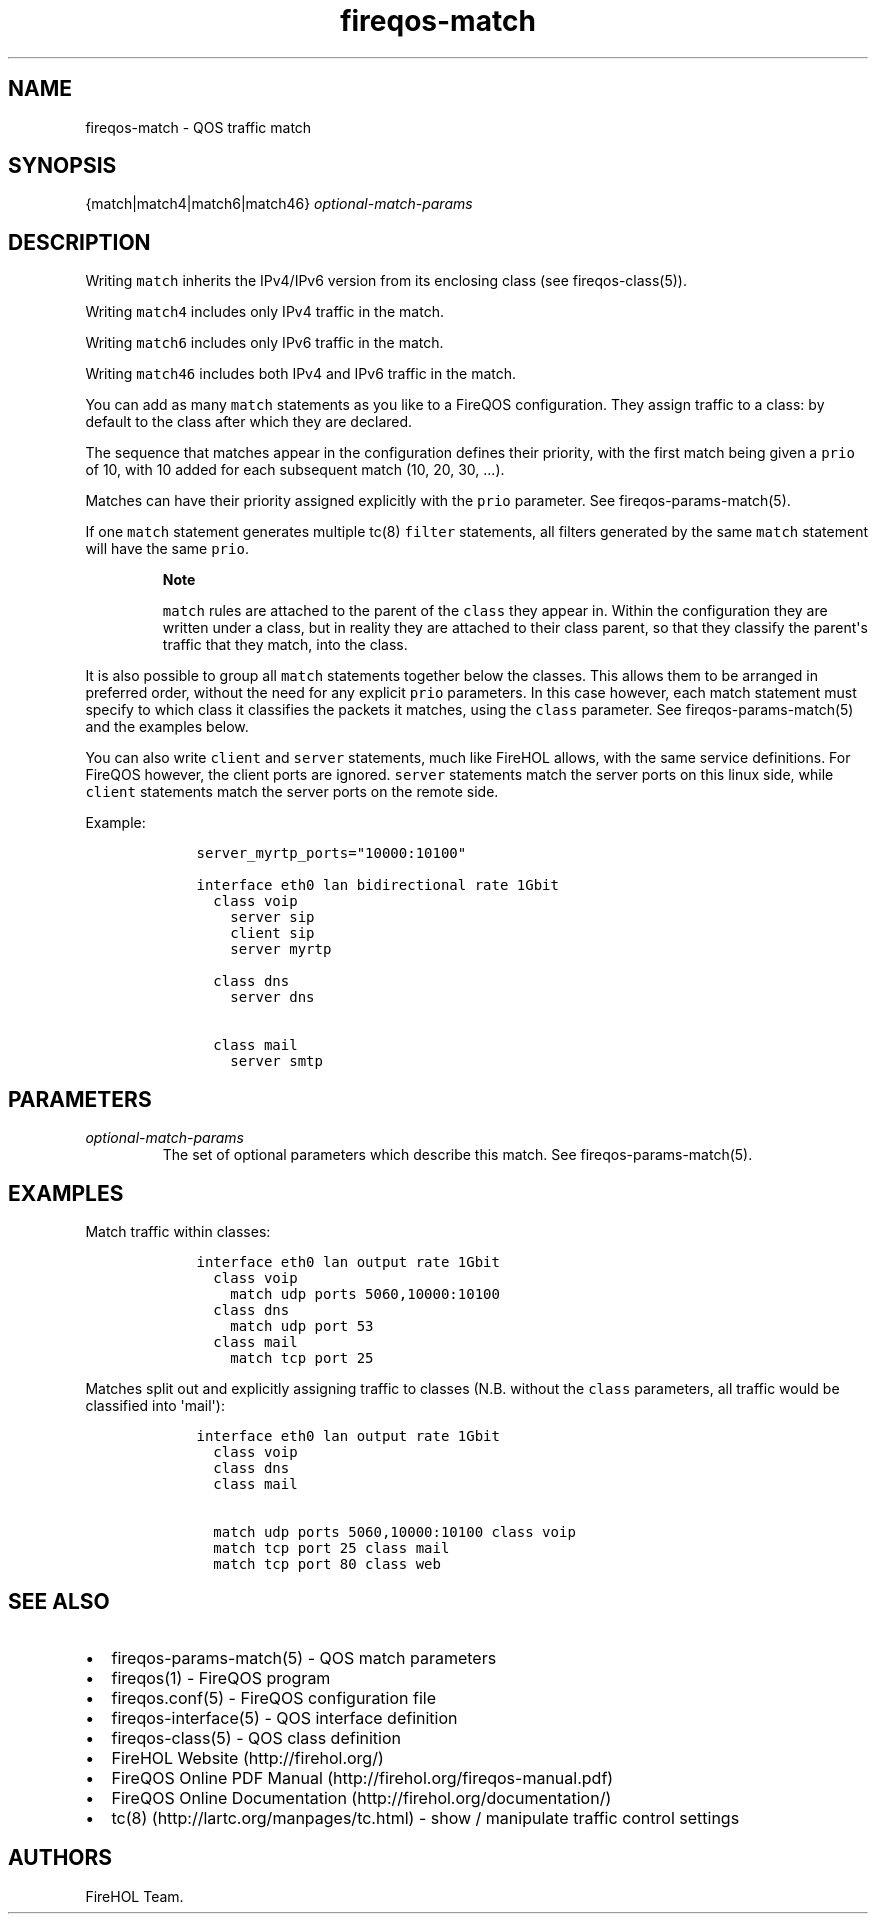 .TH "fireqos\-match" "5" "Built 22 Nov 2016" "FireQOS Reference" "3.0.2"
.nh
.SH NAME
.PP
fireqos\-match \- QOS traffic match
.SH SYNOPSIS
.PP
{match|match4|match6|match46} \f[I]optional\-match\-params\f[]
.SH DESCRIPTION
.PP
Writing \f[C]match\f[] inherits the IPv4/IPv6 version from its enclosing
class (see fireqos\-class(5)).
.PP
Writing \f[C]match4\f[] includes only IPv4 traffic in the match.
.PP
Writing \f[C]match6\f[] includes only IPv6 traffic in the match.
.PP
Writing \f[C]match46\f[] includes both IPv4 and IPv6 traffic in the
match.
.PP
You can add as many \f[C]match\f[] statements as you like to a FireQOS
configuration.
They assign traffic to a class: by default to the class after which they
are declared.
.PP
The sequence that matches appear in the configuration defines their
priority, with the first match being given a \f[C]prio\f[] of 10, with
10 added for each subsequent match (10, 20, 30, ...).
.PP
Matches can have their priority assigned explicitly with the
\f[C]prio\f[] parameter.
See fireqos\-params\-match(5).
.PP
If one \f[C]match\f[] statement generates multiple tc(8) \f[C]filter\f[]
statements, all filters generated by the same \f[C]match\f[] statement
will have the same \f[C]prio\f[].
.RS
.PP
\f[B]Note\f[]
.PP
\f[C]match\f[] rules are attached to the parent of the \f[C]class\f[]
they appear in.
Within the configuration they are written under a class, but in reality
they are attached to their class parent, so that they classify the
parent\[aq]s traffic that they match, into the class.
.RE
.PP
It is also possible to group all \f[C]match\f[] statements together
below the classes.
This allows them to be arranged in preferred order, without the need for
any explicit \f[C]prio\f[] parameters.
In this case however, each match statement must specify to which class
it classifies the packets it matches, using the \f[C]class\f[]
parameter.
See fireqos\-params\-match(5) and the examples below.
.PP
You can also write \f[C]client\f[] and \f[C]server\f[] statements, much
like FireHOL allows, with the same service definitions.
For FireQOS however, the client ports are ignored.
\f[C]server\f[] statements match the server ports on this linux side,
while \f[C]client\f[] statements match the server ports on the remote
side.
.PP
Example:
.IP
.nf
\f[C]
\ \ \ \ server_myrtp_ports="10000:10100"

\ \ \ \ interface\ eth0\ lan\ bidirectional\ rate\ 1Gbit
\ \ \ \ \ \ class\ voip
\ \ \ \ \ \ \ \ server\ sip
\ \ \ \ \ \ \ \ client\ sip
\ \ \ \ \ \ \ \ 
\ \ \ \ \ \ \ \ server\ myrtp

\ \ \ \ \ \ class\ dns
\ \ \ \ \ \ \ \ server\ dns

\ \ \ \ \ \ class\ mail
\ \ \ \ \ \ \ \ server\ smtp
\f[]
.fi
.SH PARAMETERS
.TP
.B \f[I]optional\-match\-params\f[]
The set of optional parameters which describe this match.
See fireqos\-params\-match(5).
.RS
.RE
.SH EXAMPLES
.PP
Match traffic within classes:
.IP
.nf
\f[C]
\ \ \ \ interface\ eth0\ lan\ output\ rate\ 1Gbit
\ \ \ \ \ \ class\ voip
\ \ \ \ \ \ \ \ match\ udp\ ports\ 5060,10000:10100
\ \ \ \ \ \ class\ dns
\ \ \ \ \ \ \ \ match\ udp\ port\ 53
\ \ \ \ \ \ class\ mail
\ \ \ \ \ \ \ \ match\ tcp\ port\ 25
\f[]
.fi
.PP
Matches split out and explicitly assigning traffic to classes (N.B.
without the \f[C]class\f[] parameters, all traffic would be classified
into \[aq]mail\[aq]):
.IP
.nf
\f[C]
\ \ \ \ interface\ eth0\ lan\ output\ rate\ 1Gbit
\ \ \ \ \ \ class\ voip
\ \ \ \ \ \ class\ dns
\ \ \ \ \ \ class\ mail

\ \ \ \ \ \ match\ udp\ ports\ 5060,10000:10100\ class\ voip
\ \ \ \ \ \ match\ tcp\ port\ 25\ class\ mail
\ \ \ \ \ \ match\ tcp\ port\ 80\ class\ web
\f[]
.fi
.SH SEE ALSO
.IP \[bu] 2
fireqos\-params\-match(5) \- QOS match
parameters
.IP \[bu] 2
fireqos(1) \- FireQOS program
.IP \[bu] 2
fireqos.conf(5) \- FireQOS configuration file
.IP \[bu] 2
fireqos\-interface(5) \- QOS interface definition
.IP \[bu] 2
fireqos\-class(5) \- QOS class definition
.IP \[bu] 2
FireHOL Website (http://firehol.org/)
.IP \[bu] 2
FireQOS Online PDF Manual (http://firehol.org/fireqos-manual.pdf)
.IP \[bu] 2
FireQOS Online Documentation (http://firehol.org/documentation/)
.IP \[bu] 2
tc(8) (http://lartc.org/manpages/tc.html) \- show / manipulate traffic
control settings
.SH AUTHORS
FireHOL Team.

